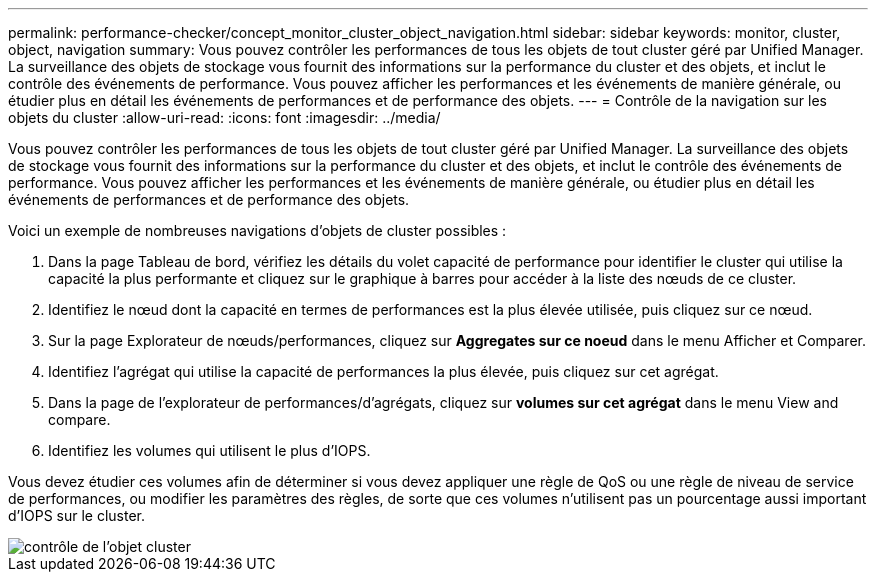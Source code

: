 ---
permalink: performance-checker/concept_monitor_cluster_object_navigation.html 
sidebar: sidebar 
keywords: monitor, cluster, object, navigation 
summary: Vous pouvez contrôler les performances de tous les objets de tout cluster géré par Unified Manager. La surveillance des objets de stockage vous fournit des informations sur la performance du cluster et des objets, et inclut le contrôle des événements de performance. Vous pouvez afficher les performances et les événements de manière générale, ou étudier plus en détail les événements de performances et de performance des objets. 
---
= Contrôle de la navigation sur les objets du cluster
:allow-uri-read: 
:icons: font
:imagesdir: ../media/


[role="lead"]
Vous pouvez contrôler les performances de tous les objets de tout cluster géré par Unified Manager. La surveillance des objets de stockage vous fournit des informations sur la performance du cluster et des objets, et inclut le contrôle des événements de performance. Vous pouvez afficher les performances et les événements de manière générale, ou étudier plus en détail les événements de performances et de performance des objets.

Voici un exemple de nombreuses navigations d'objets de cluster possibles :

. Dans la page Tableau de bord, vérifiez les détails du volet capacité de performance pour identifier le cluster qui utilise la capacité la plus performante et cliquez sur le graphique à barres pour accéder à la liste des nœuds de ce cluster.
. Identifiez le nœud dont la capacité en termes de performances est la plus élevée utilisée, puis cliquez sur ce nœud.
. Sur la page Explorateur de nœuds/performances, cliquez sur *Aggregates sur ce noeud* dans le menu Afficher et Comparer.
. Identifiez l'agrégat qui utilise la capacité de performances la plus élevée, puis cliquez sur cet agrégat.
. Dans la page de l'explorateur de performances/d'agrégats, cliquez sur *volumes sur cet agrégat* dans le menu View and compare.
. Identifiez les volumes qui utilisent le plus d'IOPS.


Vous devez étudier ces volumes afin de déterminer si vous devez appliquer une règle de QoS ou une règle de niveau de service de performances, ou modifier les paramètres des règles, de sorte que ces volumes n'utilisent pas un pourcentage aussi important d'IOPS sur le cluster.

image::../media/monitor_cluster_object.png[contrôle de l'objet cluster]
